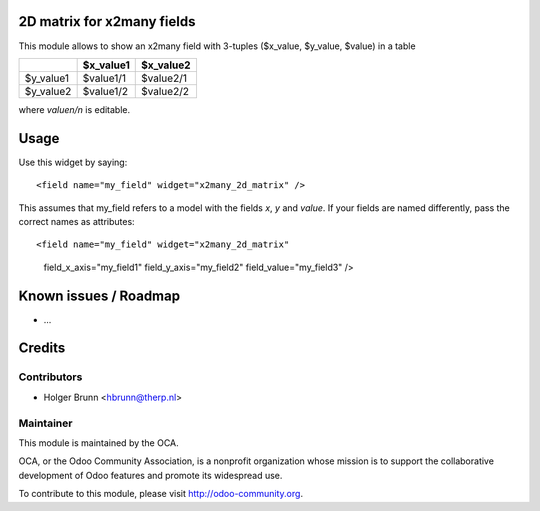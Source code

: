 2D matrix for x2many fields
===========================

This module allows to show an x2many field with 3-tuples
($x_value, $y_value, $value) in a table

+-----------+-----------+-----------+
|           | $x_value1 | $x_value2 |
+===========+===========+===========+
| $y_value1 | $value1/1 | $value2/1 |
+-----------+-----------+-----------+
| $y_value2 | $value1/2 | $value2/2 |
+-----------+-----------+-----------+

where `valuen/n` is editable.


Usage
=====

Use this widget by saying::

<field name="my_field" widget="x2many_2d_matrix" />

This assumes that my_field refers to a model with the fields `x`, `y` and
`value`. If your fields are named differently, pass the correct names as
attributes::

<field name="my_field" widget="x2many_2d_matrix"
 field_x_axis="my_field1" field_y_axis="my_field2" field_value="my_field3" />

Known issues / Roadmap
======================

* ...

Credits
=======

Contributors
------------

* Holger Brunn <hbrunn@therp.nl>

Maintainer
----------

.. image:: http://odoo-community.org/logo.png
    :alt: Odoo Community Association
    :target: http://odoo-community.org

This module is maintained by the OCA.

OCA, or the Odoo Community Association, is a nonprofit organization whose mission is to support the collaborative development of Odoo features and promote its widespread use.

To contribute to this module, please visit http://odoo-community.org.
